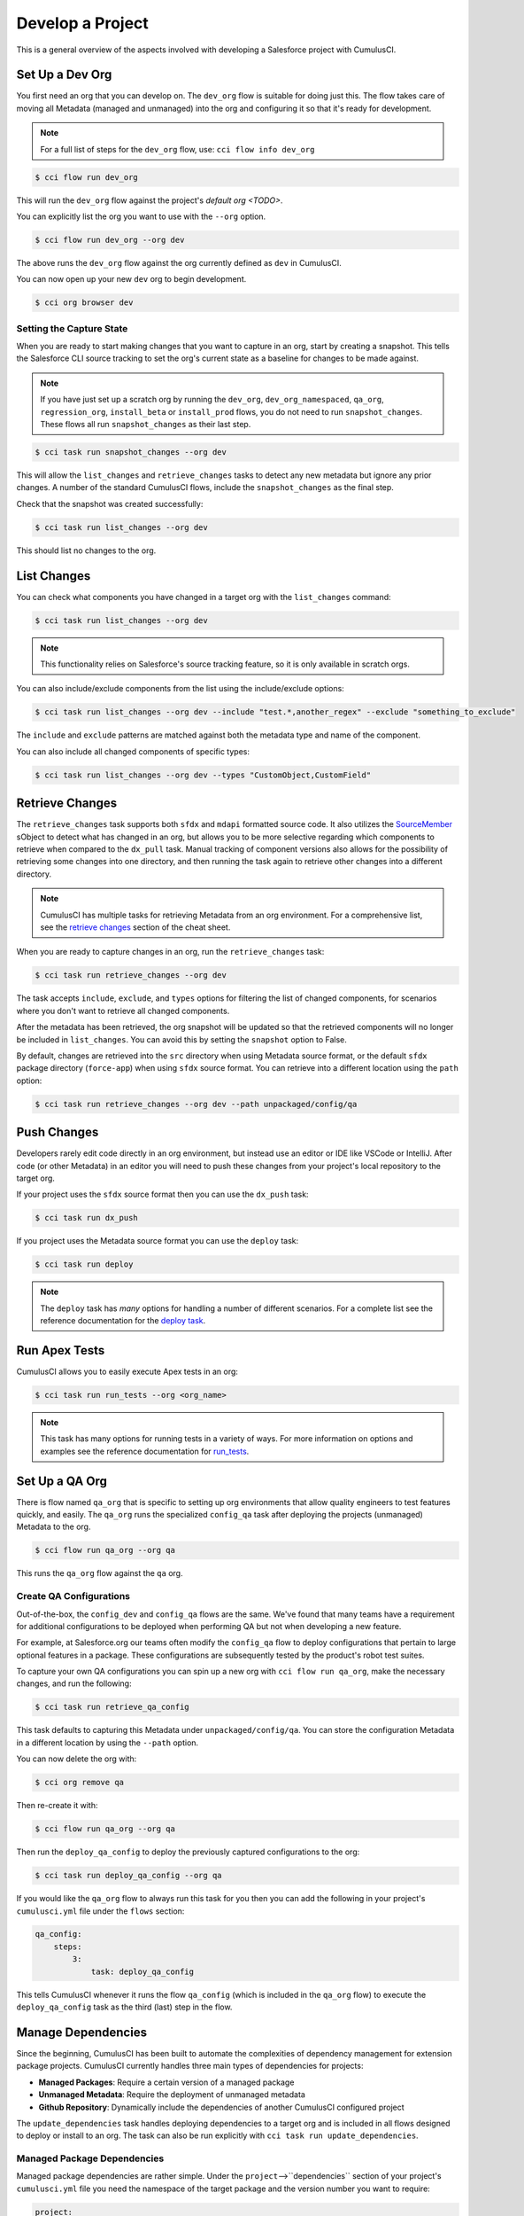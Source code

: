 Develop a Project
=================
This is a general overview of the aspects involved
with developing a Salesforce project with CumulusCI.



Set Up a Dev Org
----------------
You first need an org that you can develop on.
The ``dev_org`` flow is suitable for doing just this.
The flow takes care of moving all Metadata (managed and unmanaged)
into the org and configuring it so that it's ready for development.

.. note::

    For a full list of steps for the ``dev_org`` flow, use: ``cci flow info dev_org``

.. code-block:: console

    $ cci flow run dev_org

This will run the ``dev_org`` flow against the project's `default org <TODO>`.

You can explicitly list the org you want to use with the ``--org`` option.

.. code-block:: console

    $ cci flow run dev_org --org dev

The above runs the ``dev_org`` flow against the org currently defined as ``dev`` in CumulusCI.

You can now open up your new ``dev`` org to begin development.

.. code-block:: console

    $ cci org browser dev



Setting the Capture State
^^^^^^^^^^^^^^^^^^^^^^^^^
When you are ready to start making changes that you want to capture in an org, start by creating a snapshot.
This tells the Salesforce CLI source tracking to set the org's current state as a baseline for changes to be made against.

.. note::

    If you have just set up a scratch org by running the ``dev_org``, ``dev_org_namespaced``,
    ``qa_org``, ``regression_org``, ``install_beta`` or ``install_prod`` flows, you do not need to run ``snapshot_changes``.
    These flows all run ``snapshot_changes`` as their last step.

.. code-block:: console

    $ cci task run snapshot_changes --org dev

This will allow the ``list_changes`` and ``retrieve_changes`` tasks to detect any new metadata but ignore any prior changes.
A number of the standard CumulusCI flows, include the ``snapshot_changes`` as the final step.

Check that the snapshot was created successfully:

.. code-block:: console

    $ cci task run list_changes --org dev

This should list no changes to the org.



List Changes
------------
You can check what components you have changed in a target org with the ``list_changes`` command:

.. code-block:: console

    $ cci task run list_changes --org dev

.. note::
    
    This functionality relies on Salesforce's source tracking feature, so it is only available in scratch orgs.

You can also include/exclude components from the list using the include/exclude options:

.. code-block:: console

    $ cci task run list_changes --org dev --include "test.*,another_regex" --exclude "something_to_exclude"

The ``include`` and ``exclude`` patterns are matched against both the metadata type and name of the component.

You can also include all changed components of specific types:

.. code-block:: console

    $ cci task run list_changes --org dev --types "CustomObject,CustomField"



Retrieve Changes
----------------
The ``retrieve_changes`` task supports both ``sfdx`` and ``mdapi`` formatted source code. 
It also utilizes the `SourceMember <TODO>`_ sObject to detect what has changed in an org,
but allows you to be more selective regarding which components to retrieve when compared to the ``dx_pull`` task. 
Manual tracking of component versions also allows for the possibility of retrieving some changes into one directory,
and then running the task again to retrieve other changes into a different directory.
 
.. note::

    CumulusCI has multiple tasks for retrieving Metadata from an org environment.
    For a comprehensive list, see the `retrieve changes`_ section of the cheat sheet.

When you are ready to capture changes in an org, run the ``retrieve_changes`` task:

.. code-block:: console

    $ cci task run retrieve_changes --org dev

The task accepts ``include``, ``exclude``, and ``types`` options for filtering the
list of changed components, for scenarios where you don't want to retrieve all changed components.

After the metadata has been retrieved, the org snapshot will be updated so 
that the retrieved components will no longer be included in ``list_changes``.
You can avoid this by setting the ``snapshot`` option to False.

By default, changes are retrieved into the ``src`` directory when using Metadata source format,
or the default ``sfdx`` package directory (``force-app``) when using ``sfdx`` source format.
You can retrieve into a different location using the ``path`` option:

.. code-block:: console

    $ cci task run retrieve_changes --org dev --path unpackaged/config/qa



Push Changes
------------
Developers rarely edit code directly in an org environment, but instead use an editor or IDE like VSCode or IntelliJ.
After code (or other Metadata) in an editor you will need to push these changes from your project's local repository to the target org.

If your project uses the ``sfdx`` source format then you can use the ``dx_push`` task:

.. code-block:: console

    $ cci task run dx_push

If you project uses the Metadata source format you can use the ``deploy`` task:

.. code-block:: console

    $ cci task run deploy 

.. note::
   
   The ``deploy`` task has *many* options for handling a number of different scenarios.
   For a complete list see the reference documentation for the `deploy task <TODO>`_.



Run Apex Tests
--------------
CumulusCI allows you to easily execute Apex tests in an org:

.. code-block:: console

    $ cci task run run_tests --org <org_name>

.. note::

    This task has many options for running tests in a variety of ways.
    For more information on options and examples see the reference documentation for `run_tests <TODO>`_.



Set Up a QA Org
---------------
There is flow named ``qa_org`` that is specific to setting up
org environments that allow quality engineers to test features quickly, and easily.
The ``qa_org`` runs the specialized ``config_qa`` task after deploying the projects
(unmanaged) Metadata to the org.

.. code-block:: console

    $ cci flow run qa_org --org qa

This runs the ``qa_org`` flow against the ``qa`` org.


Create QA Configurations
^^^^^^^^^^^^^^^^^^^^^^^^
Out-of-the-box, the ``config_dev`` and ``config_qa`` flows are the same.
We've found that many teams have a requirement for additional configurations to be deployed when
performing QA but not when developing a new feature.

For example, at Salesforce.org our teams often modify the ``config_qa`` flow to deploy configurations that pertain to large
optional features in a package. These configurations are subsequently tested by the product's robot test suites.

To capture your own QA configurations you can spin up a new org with ``cci flow run qa_org``, make the necessary changes, and run the following:

.. code-block::

    $ cci task run retrieve_qa_config

This task defaults to capturing this Metadata under ``unpackaged/config/qa``.
You can store the configuration Metadata in a different location by using the ``--path`` option.

You can now delete the org with:

.. code-block:: console

    $ cci org remove qa

Then re-create it with:

.. code-block:: console

    $ cci flow run qa_org --org qa

Then run the ``deploy_qa_config`` to deploy the previously captured configurations to the org:

.. code-block:: console

    $ cci task run deploy_qa_config --org qa

If you would like the ``qa_org`` flow to always run this task for you then you can add
the following in your project's ``cumulusci.yml`` file under the ``flows`` section:

.. code-block:: yaml

    qa_config:
        steps:
            3:
                task: deploy_qa_config

This tells CumulusCI whenever it runs the flow ``qa_config`` (which is included in the ``qa_org`` flow)
to execute the ``deploy_qa_config`` task as the third (last) step in the flow.



Manage Dependencies
-------------------
Since the beginning, CumulusCI has been built to automate the complexities of dependency management for extension package projects.
CumulusCI currently handles three main types of dependencies for projects:

* **Managed Packages**: Require a certain version of a managed package
* **Unmanaged Metadata**: Require the deployment of unmanaged metadata
* **Github Repository**: Dynamically include the dependencies of another CumulusCI configured project

The ``update_dependencies`` task handles deploying dependencies to a target org and is
included in all flows designed to deploy or install to an org.
The task can also be run explicitly with ``cci task run update_dependencies``.



Managed Package Dependencies
^^^^^^^^^^^^^^^^^^^^^^^^^^^^
Managed package dependencies are rather simple.
Under the ``project``-->``dependencies`` section of your project's ``cumulusci.yml`` file you
need the namespace of the target package and the version number you want to require:

.. code-block:: yaml

    project:
        dependencies:
            - namespace: npe01
              version: 3.6



Automatic Install, Upgrade, or Uninstall/Install
************************************************************
When the ``update_dependencies`` task runs, it first retrieves a list of all managed packages in the target
org and creates a list of the installed packages and their version numbers.
With the example ``cumulusci.yml`` shown above, the following will happen, depending on whether the package with namespace ``npe01`` is currently installed:

* If ``npe01`` is not installed, ``npe01`` version 3.6 is installed
* If the org already has ``npe01`` version 3.6 installed, nothing will be done
* If the org has an older version installed, it will be upgraded to version 3.6
* If the org has a newer version or a beta version installed, it will be uninstalled and then version 3.6 will be installed



Hierarchical Dependencies
^^^^^^^^^^^^^^^^^^^^^^^^^
Managed Package dependencies can handle a hierarchy of dependencies between packages.
An example use case is Salesforce.org's Nonprofit Success Pack, an extension of 5 other
managed packages and one of those packages (npo02) is an extension of another (npe01).
This is expressed in ``cumulusci.yml`` as:

.. code-block:: yaml

    project:
        dependencies:
            - namespace: npo02
              version: 3.8
              dependencies:
                  - namespace: npe01
                    version: 3.6
            - namespace: npe03
              version: 3.9
            - namespace: npe4
              version: 3.5
            - namespace: npe5
              version: 3.5

In the example above, the project requires npo02 version 3.8, which requires npe01 version 3.6.
By specifying the dependency hierarchy, the ``update_dependencies`` task is capable of uninstalling and upgrading packages intelligently.

Consider the following scenario:  If the target org currently has npe01 version 3.7, npe01 needs to be uninstalled to downgrade to 3.6.
However, npo02 requires npe01, so uninstalling npe01 requires also uninstalling npo02.  In this scenario npe03, npe4, and npe5 do not have to be uninstalled to uninstall npe01.


Unmanaged Metadata Dependencies
^^^^^^^^^^^^^^^^^^^^^^^^^^^^^^^
You can specify unmanaged metadata to be deployed by specifying a ``zip_url`` and optionally ``subfolder``, ``namespace_inject``, ``namespace_strip``, and ``unmanaged``:

.. code-block:: yaml

    project:
        dependencies:
            - zip_url: https://SOME_HOST/metadata.zip

When ``update_dependencies`` runs, it will download the zip file and deploy it via the Metadata API's Deploy method.
The zip file must contain valid metadata for use with a deploy including a package.xml file in the root.

Specifying a Subfolder of the Zip File
******************************************

You can use the ``subfolder`` option to specify a subfolder of the zip file you want to use for the deployment.
This is particularly handy when referring to metadata stored in a Github repository:

.. code-block:: yaml

    project:
        dependencies:
            - zip_url: https://github.com/SalesforceFoundation/CumulusReports/archive/master.zip
              subfolder: CumulusReports-master/record_types

When ``update_dependencies`` runs, it will still download the zip from ``zip_url``
but it will then build a new zip containing only the content of ``subfolder`` starting inside ``subfolder`` as the zip's root.



Injecting Namespace Prefixes
************************************
CumulusCI has support for tokenizing references to the namespace prefix in code.
When tokenized, all occurrences of the namespace prefix (i.e. ``npsp__``), will be replaced with ``%%%NAMESPACE%%%`` inside of files and ``___NAMESPACE___`` in file names.
If the metadata you are deploying has been tokenized, you can use the ``namespace_inject`` and ``unmanaged`` options to inject the namespace:

.. code-block:: yaml

    project:
        dependencies:
            - zip_url: https://github.com/SalesforceFoundation/EDA/archive/master.zip
              subfolder: EDA-master/dev_config/src/admin_config
              namespace_inject: hed

In the above example, the metadata in the zip contains the string tokens ``%%%NAMESPACE%%%`` and ``___NAMESPACE___`` which will be replaced with ``hed__`` before the metadata is deployed.

If you want to deploy tokenized metadata without any namespace references, you have to specify both ``namespace_inject`` and ``unmanaged``:

.. code-block:: yaml

    project:
        dependencies:
            - zip_url: https://github.com/SalesforceFoundation/EDA/archive/master.zip
              subfolder: EDA-master/dev_config/src/admin_config
              namespace_inject: hed
              unmanaged: True

In the above example, the namespace tokens would be replaced with an empty string instead of the namespace effectively stripping the tokens from the files and filenames.



Stripping Namespace Prefixes
************************************
If the metadata in the zip you want to deploy has references to a namespace prefix and you want to remove them, use the ``namespace_strip`` option:

.. code-block:: yaml

    project:
        dependencies:
            - zip_url: https://github.com/SalesforceFoundation/CumulusReports/archive/master.zip
              subfolder: CumulusReports-master/src
              namespace_strip: npsp

When ``update_dependencies`` runs, the zip will be retrieved and the string ``npsp__`` will be stripped from all files and filenames in the zip before deployment.  This is most useful if trying to set up an unmanaged development environment for an extension package which normally uses managed dependencies.  The example above takes the NPSP Reports & Dashboards project's unmanaged metadata and strips the references to ``npsp__`` so you could deploy it against an unmanaged version of NPSP.



Github Repository Dependencies
^^^^^^^^^^^^^^^^^^^^^^^^^^^^^^
Github Repository dependencies create a dynamic dependency between the current project and
another project on Github that uses CumulusCI to manage its dependencies:

.. code-block:: yaml

    project:
        dependencies:
            - github: https://github.com/SalesforceFoundation/EDA

When ``update_dependencies`` runs, the following happens against the referenced repository:

* Look for ``cumulusci.yml`` and parse if found
* Determine if the project has subfolders under unpackaged/pre.  If found, deploys them first.
* Determine if the project specifies any dependencies in ``cumulusci.yml``.  If found, deploys them next in the queue.
* Determine if the project has a namespace configured in ``cumulusci.yml``. If found, treats the project as a managed package unless the unmanaged option is also True.
* If the project has a namespace and is not set for unmanaged, use the Github API to get the latest release and install it.
* If the project is an unmanaged dependency, the ``src`` or ``force-app`` directory is deployed.
* Determine if the project has subfolders under unpackaged/post.  If found, deploys them next.  Namespace tokens are replaced with ``namespace__`` or an empty string depending on if the dependency is considered managed or unmanaged.



Referencing Unmanaged Projects
************************************
If the referenced repository does not have a namespace configured or if the dependency
 specifies the ``unmanaged`` option as true (see example below), the repository is treated as an unmanaged repository:

.. code-block:: yaml

    project:
        dependencies:
            - github: https://github.com/SalesforceFoundation/EDA
              unmanaged: True

In the above example, the EDA repository is configured for a namespace but the dependency
 specifies ``unmanaged: True`` so the dependency would deploy unmanaged EDA and its dependencies.



Referencing a Specific Tag
*********************************
If you want to reference a version other than HEAD and the latest production release,
you can use the ``tag`` option to specify a particular tag from the target repository.
This is most useful for testing against beta versions of underlying packages or 
recreating specific org environments for debugging:

.. code-block:: yaml

    project:
        dependencies:
            - github: https://github.com/SalesforceFoundation/EDA
              tag: beta/1.47-Beta_2

In the above example, the EDA repository's tag ``beta/1.47-Beta_2`` will be used instead 
of the latest production release of EDA (1.46 for this example).  This allows a build
environment to use features in the next production release of EDA which are already
merged but not yet included in a production release.



Skipping ``unpackaged/*`` in Reference Repositories
********************************************************
If the repository you are referring to has dependency metadata under unpackaged/pre or unpackaged/post
and you want to skip deploying that metadata with the dependency, use the **skip** option:

.. code-block:: yaml

    project:
        dependencies:
            - github: https://github.com/SalesforceFoundation/EDA
              skip: unpackaged/post/course_connection_record_types



Automatic Cleaning of ``meta.xml`` Files on Deploy
^^^^^^^^^^^^^^^^^^^^^^^^^^^^^^^^^^^^^^^^^^^^^^^^^^
In order to allow CumulusCI to fully manage the project's dependencies, 
the ``deploy`` task (and other tasks based on ``cumulusci.tasks.salesforce.Deploy`` 
or subclasses of it) will automatically remove the ``<packageVersion>`` element 
and its children from all ``meta.xml`` files in the deployed metadata.
This does not affect the files on the filesystem.

The reason for stripping ``<packageVersion>`` elements on deploy is that the target 
Salesforce org will automatically add them back using the installed version of the referenced namespace.
This allows CumulusCI to fully manage dependencies and avoids the need to rush a 
new commit of ``meta.xml`` files when a new underlying package version is available.

If the metadata being deployed references namespaced metadata that does not exist in 
the currently installed package, the deployment will still throw an error as expected.

The automatic cleaning of ``meta.xml`` files can be disabled using by setting the ``clean_meta_xml`` task option to ``False``.

Prior to the addition of this functionality, we often experienced unnecessary delays in
our release cycle due to the need to create a new commit on ``main`` (and thus a feature
branch, PR, code review, etc) just to update the ``meta.xml`` files.
CumulusCI's Github Dependency functionality already handles requiring a new production 
release so the only reason we needed to do this commit was the ``meta.xml`` files.
Automatically cleaning the meta.xml files on deploy eliminates the need for this commit.

One drawback of this approach is that there may be diffs in the ``meta.xml`` files that
developers need to handle by either ignoring them or committing them as part of their work in a feature branch.
The diffs come from a scenario of Package B which extends Package A.
When a new production release of Package A is published, the ``update_dependencies`` task 
for Package B will install the new version. When metadata is then retrieved from the org, the 
``meta.xml`` files will reference the new version while the repository's ``meta.xml`` files reference an older version.
The main difference between this situation and the previous situation without automatically 
cleaning the meta.xml is that avoiding the diffs in meta.xml files is a convenience for
developers rather than a requirement for builds and releases. Developers can also use the 
``meta_xml_dependencies`` task to update the meta.xml files locally using the versions from
CumulusCI's calculated project dependencies.



Using Tasks and Flows from a Different Project
----------------------------------------------
The dependency handling discussed above is used in a very specific context:
to install dependency packages or metadata bundles in the ``dependencies`` flow
which is a component of some other flows. 

Common use cases for using tasks and flows from another CumulusCI project include:

* Setting up a dependency when you want to include configuration, rather than just installing the package.
* Running robot tests that are defined in a dependency.

For information on configuring cross-project tasks and flows see `configuring cross-project tasks and flows <TODO>`_.
